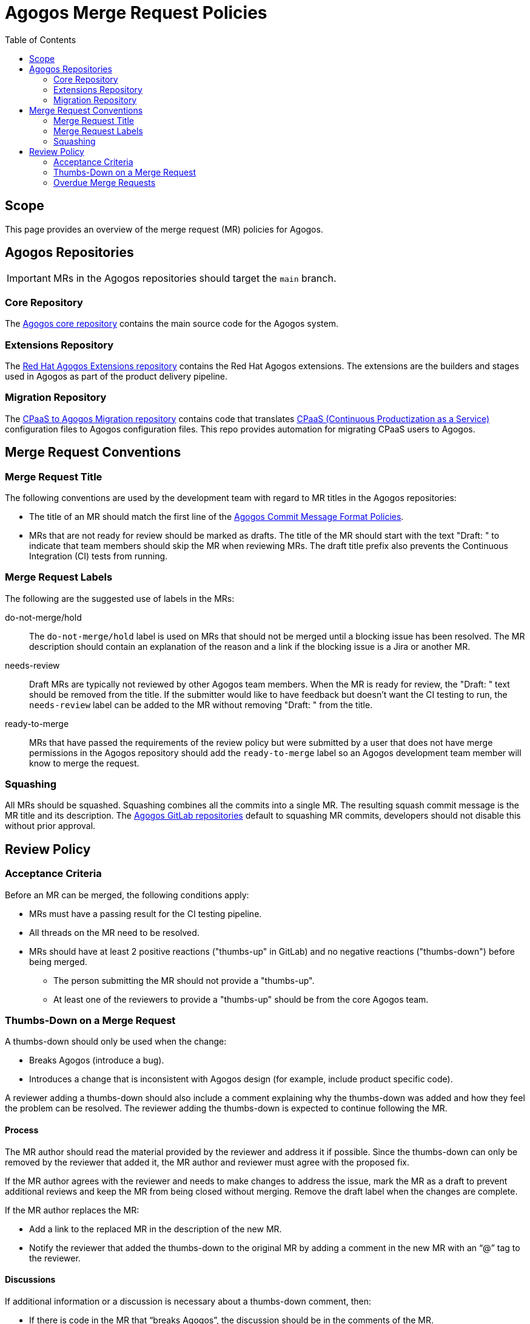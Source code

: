 = Agogos Merge Request Policies
:toc: left

== Scope
This page provides an overview of the merge request (MR) policies for Agogos.

== Agogos Repositories

[IMPORTANT]
====
MRs in the Agogos repositories should target the `main` branch.
====

=== Core Repository
The
link:https://gitlab.cee.redhat.com/agogos/agogos[Agogos core repository]
contains the main source code for the Agogos system.

=== Extensions Repository
The
link:https://gitlab.cee.redhat.com/agogos/extensions-internal[Red Hat Agogos Extensions repository]
contains the Red{nbsp}Hat Agogos extensions. The extensions are the builders
and stages used in Agogos as part of the product delivery pipeline.

=== Migration Repository
The
link:https://gitlab.cee.redhat.com/agogos/cpaas-to-agogos[CPaaS to Agogos Migration repository]
contains code that translates
link:https://cpaas.pages.redhat.com/documentation/[CPaaS (Continuous Productization as a Service)]
configuration files to Agogos configuration files.
This repo provides automation for migrating CPaaS users to Agogos.

== Merge Request Conventions

=== Merge Request Title
The following conventions are used by the development team with regard
to MR titles in the Agogos repositories:

* The title of an MR should match the first line of the
  xref:policy-guides/commit_message_format.adoc[Agogos Commit Message Format Policies].

* MRs that are not ready for review should be marked as drafts. The title
  of the MR should start with the text "Draft: " to indicate that team members
  should skip the MR when reviewing MRs. The draft title prefix also prevents
  the Continuous Integration (CI) tests from running.

=== Merge Request Labels
The following are the suggested use of labels in the MRs:

do-not-merge/hold::
  The `do-not-merge/hold` label is used on MRs that should not be merged until
  a blocking issue has been resolved. The MR description should contain an
  explanation of the reason and a link if the blocking issue is a Jira or
  another MR.

needs-review::
  Draft MRs are typically not reviewed by other Agogos team members.
  When the MR is ready for review, the "Draft: " text should be removed
  from the title. If the submitter would like to have feedback but doesn't
  want the CI testing to run, the `needs-review` label can be added to the MR
  without removing "Draft: " from the title.

ready-to-merge::
  MRs that have passed the requirements of the review policy but were
  submitted by a user that does not have merge permissions in the Agogos
  repository should add the `ready-to-merge` label so an Agogos development
  team member will know to merge the request.

=== Squashing
All MRs should be squashed. Squashing combines all the commits into
a single MR. The resulting squash commit message is the MR title and its
description. The
link:https://gitlab.cee.redhat.com/agogos[Agogos GitLab repositories]
default to squashing MR commits, developers should not disable this without
prior approval.

== Review Policy

=== Acceptance Criteria
Before an MR can be merged, the following conditions apply:

* MRs must have a passing result for the CI testing pipeline.
* All threads on the MR need to be resolved.
* MRs should have at least 2 positive reactions ("thumbs-up" in GitLab)
  and no negative reactions ("thumbs-down") before being merged.
  ** The person submitting the MR should not provide a "thumbs-up".
  ** At least one of the reviewers to provide a "thumbs-up" should be from
     the core Agogos team.

=== Thumbs-Down on a Merge Request
A thumbs-down should only be used when the change:

* Breaks Agogos (introduce a bug).
* Introduces a change that is inconsistent with Agogos design
  (for example, include product specific code).

A reviewer adding a thumbs-down should also include a comment explaining
why the thumbs-down was added and how they feel the problem can be resolved.
The reviewer adding the thumbs-down is expected to continue following the MR.

==== Process
The MR author should read the material provided by the reviewer and address
it if possible. Since the thumbs-down can only be removed by the reviewer
that added it, the MR author and reviewer must agree with the proposed fix.

If the MR author agrees with the reviewer and needs to make changes to
address the issue, mark the MR as a draft to prevent additional reviews
and keep the MR from being closed without merging. Remove the draft label
when the changes are complete.

If the MR author replaces the MR:

* Add a link to the replaced MR in the description of the new MR.
* Notify the reviewer that added the thumbs-down to the original MR by
  adding a comment in the new MR with an “@” tag to the reviewer.

==== Discussions
If additional information or a discussion is necessary about a thumbs-down
comment, then:

* If there is code in the MR that “breaks Agogos”, the discussion should
  be in the comments of the MR.
* If the change is a design issue that is not based on info in a Jira (that
  is, the Jira request is not responsible for the design change), the
  discussion should be in the comments of the MR.
* If the change is a design issue based on a Jira, the discussion should be
  in the Jira comments. If this is the case, the comment in the MR by the
  reviewer that provides the thumbs-down should redirect future discussion
  on the issue to the Jira.

If the MR author and reviewer prefer to discuss the issue outside the MR or
Jira, add a summary of the discussion in the MR or Jira.

==== Resolution
When a thumbs-down is resolved, the MR author should put the resolution in
the comment that accompanied the thumbs-down. The reviewer indicates that
they accept the resolution by resolving the comment and removing the thumbs
down.

==== Escalation
If the MR author and the reviewer submitting the thumbs-down cannot resolve
the issue, the issue should be raised to the Agogos leads for discussion:
mailto:gallen@redhat.com[Greg Allen]
and
mailto:cbeer@redhat.com[Chris Beer].
As leads, they have final say on what should and should not be included in
the Agogos system.

=== Overdue Merge Requests
When an MR has not been updated in over two weeks (10 business days),
the Agogos development team reviews the status of the MR to determine
if it is ready to be merged. If it can be merged, the team does so.
If the MR is not ready because of failing CI tests or unresolved threads the
Agogos development team sends a message to the author asking them to
update the MR.

Suggested message text:
[TIP]
====
Hey <author>, I see you have an Agogos repository Merge Request (MR)
that has not been updated in over a week. If you are still working on this,
please update the MR sometime in the next two business days, at least with
a comment that you are still working on this.

If the MR is ready but can not be merged due to a blocking dependency, please
tag it with the "do-not-merge/hold" label. The MR description should contain
an explanation of the reason the MR should not be merged and a link if the
blocking issue is a Jira or another MR.

If this MR does not receive an update in the next two business days this MR
will be closed and you will need to submit a new MR when you are ready to
resume work. We appreciate all code contributions and hope that you continue
to contribute to Agogos in the future!
====

